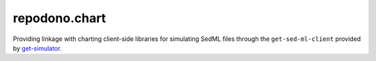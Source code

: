 repodono.chart
==============

Providing linkage with charting client-side libraries for simulating
SedML files through the ``get-sed-ml-client`` provided by
`get-simulator`_.

.. _get-simulator: https://github.com/nickerso/get-simulator
